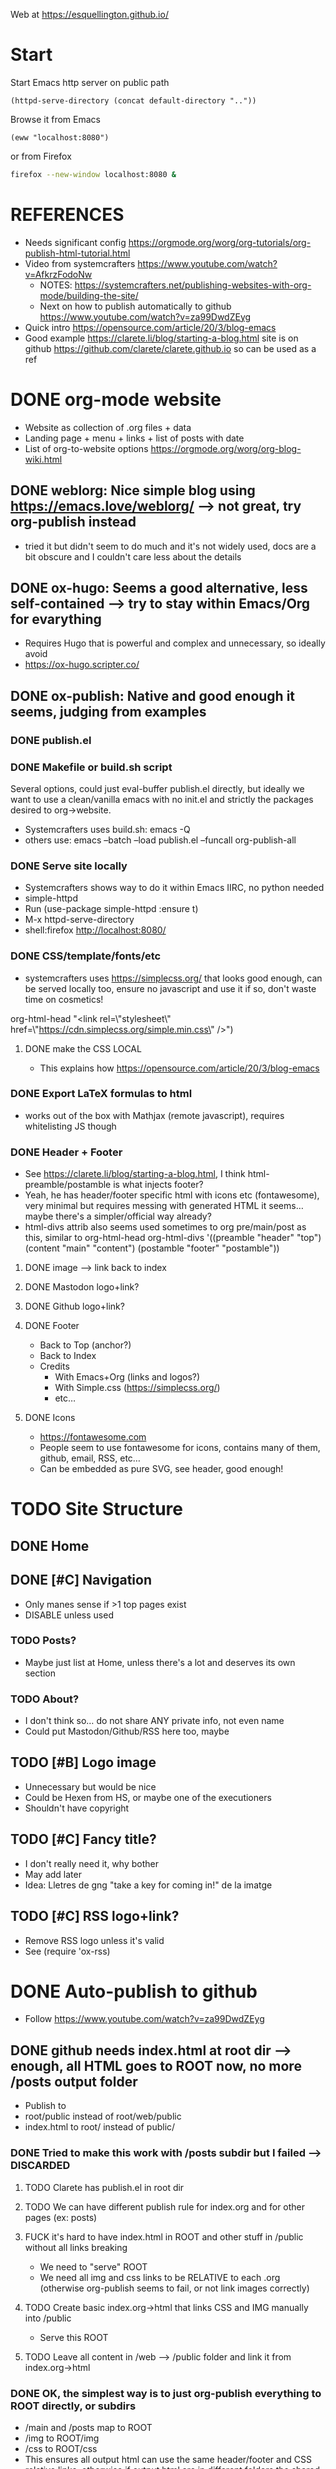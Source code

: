 #+STARTUP: indent overview

Web at https://esquellington.github.io/

* Start

Start Emacs http server on public path
#+BEGIN_SRC elisp :results silent
  (httpd-serve-directory (concat default-directory ".."))
#+END_SRC
Browse it from Emacs
#+BEGIN_SRC elisp :results silent
  (eww "localhost:8080")
#+END_SRC
or from Firefox
#+BEGIN_SRC bash :results silent
  firefox --new-window localhost:8080 &
#+END_SRC

* REFERENCES
- Needs significant config https://orgmode.org/worg/org-tutorials/org-publish-html-tutorial.html
- Video from systemcrafters https://www.youtube.com/watch?v=AfkrzFodoNw
  - NOTES: https://systemcrafters.net/publishing-websites-with-org-mode/building-the-site/
  - Next on how to publish automatically to github https://www.youtube.com/watch?v=za99DwdZEyg
- Quick intro https://opensource.com/article/20/3/blog-emacs
- Good example https://clarete.li/blog/starting-a-blog.html site is on
  github https://github.com/clarete/clarete.github.io so can be used
  as a ref
* DONE org-mode website
- Website as collection of .org files + data
- Landing page + menu + links + list of posts with date
- List of org-to-website options https://orgmode.org/worg/org-blog-wiki.html
** DONE weblorg: Nice simple blog using https://emacs.love/weblorg/ --> not great, try org-publish instead
- tried it but didn't seem to do much and it's not widely used, docs
  are a bit obscure and I couldn't care less about the details
** DONE ox-hugo: Seems a good alternative, less self-contained --> try to stay within Emacs/Org for evarything
- Requires Hugo that is powerful and complex and unnecessary, so
  ideally avoid
- https://ox-hugo.scripter.co/
** DONE ox-publish: Native and good enough it seems, judging from examples
*** DONE publish.el
*** DONE Makefile or build.sh script
Several options, could just eval-buffer publish.el directly, but ideally we
want to use a clean/vanilla emacs with no init.el and strictly the
packages desired to org->website.
- Systemcrafters uses build.sh: emacs -Q
- others use: emacs --batch --load publish.el --funcall org-publish-all
*** DONE Serve site locally
- Systemcrafters shows way to do it within Emacs IIRC, no python needed
- simple-httpd
- Run (use-package simple-httpd :ensure t)
- M-x httpd-serve-directory
- shell:firefox http://localhost:8080/
*** DONE CSS/template/fonts/etc
- systemcrafters uses https://simplecss.org/ that looks good enough,
  can be served locally too, ensure no javascript and use it if so,
  don't waste time on cosmetics!
org-html-head "<link rel=\"stylesheet\" href=\"https://cdn.simplecss.org/simple.min.css\" />")
**** DONE make the CSS LOCAL
- This explains how https://opensource.com/article/20/3/blog-emacs
*** DONE Export LaTeX formulas to html
- works out of the box with Mathjax (remote javascript), requires
  whitelisting JS though
*** DONE Header + Footer
- See https://clarete.li/blog/starting-a-blog.html, I think
  html-preamble/postamble is what injects footer?
- Yeah, he has header/footer specific html with icons etc
  (fontawesome), very minimal but requires messing with generated HTML
  it seems... maybe there's a simpler/official way already?
- html-divs attrib also seems used sometimes to org pre/main/post as
  this, similar to org-html-head
  org-html-divs
      '((preamble  "header" "top")
        (content   "main"   "content")
        (postamble "footer" "postamble"))
**** DONE image --> link back to index
**** DONE Mastodon logo+link?
**** DONE Github logo+link?
**** DONE Footer
- Back to Top (anchor?)
- Back to Index
- Credits
  - With Emacs+Org (links and logos?)
  - With Simple.css (https://simplecss.org/)
  - etc...
**** DONE Icons
- https://fontawesome.com
- People seem to use fontawesome for icons, contains many of them,
  github, email, RSS, etc...
- Can be embedded as pure SVG, see header, good enough!
* TODO Site Structure
** DONE Home
** DONE [#C] Navigation
- Only manes sense if >1 top pages exist
- DISABLE unless used
*** TODO Posts?
- Maybe just list at Home, unless there's a lot and deserves its own section
*** TODO About?
- I don't think so... do not share ANY private info, not even name
- Could put Mastodon/Github/RSS here too, maybe
** TODO [#B] Logo image
- Unnecessary but would be nice
- Could be Hexen from HS, or maybe one of the executioners
- Shouldn't have copyright
** TODO [#C] Fancy title?
- I don't really need it, why bother
- May add later
- Idea: Lletres de gng "take a key for coming in!" de la imatge
  [[file:/home/oscar/Desktop/coses/gng/arthur.png]]
** TODO [#C] RSS logo+link?
- Remove RSS logo unless it's valid
- See (require 'ox-rss)
* DONE Auto-publish to github
- Follow https://www.youtube.com/watch?v=za99DwdZEyg
** DONE github needs index.html at root dir --> enough, all HTML goes to ROOT now, no more /posts output folder
- Publish to
- root/public instead of root/web/public
- index.html to root/ instead of public/
*** DONE Tried to make this work with /posts subdir but I failed --> DISCARDED
**** TODO Clarete has publish.el in root dir
**** TODO We can have different publish rule for index.org and for other pages (ex: posts)
**** FUCK it's hard to have index.html in ROOT and other stuff in /public without all links breaking
- We need to "serve" ROOT
- We need all img and css links to be RELATIVE to each .org (otherwise
  org-publish seems to fail, or not link images correctly)
**** TODO Create basic index.org->html that links CSS and IMG manually into /public
- Serve this ROOT
**** TODO Leave all content in /web --> /public folder and link it from index.org->html
*** DONE OK, the simplest way is to just org-publish everything to ROOT directly, or subdirs
- /main and /posts map to ROOT
- /img to ROOT/img
- /css to ROOT/css
- This ensures all output html can use the same header/footer and CSS
  relative links, otherwise if output html are in different folders
  the shared links fail in one or the other
** DONE re-publish locally and commit output, easiest method
* TODO consider moving all github.io stuff to other repos!
- Leave github.io just for web!
- Maybe leave games, not sure
** laic
** org-sketch
** mfset
